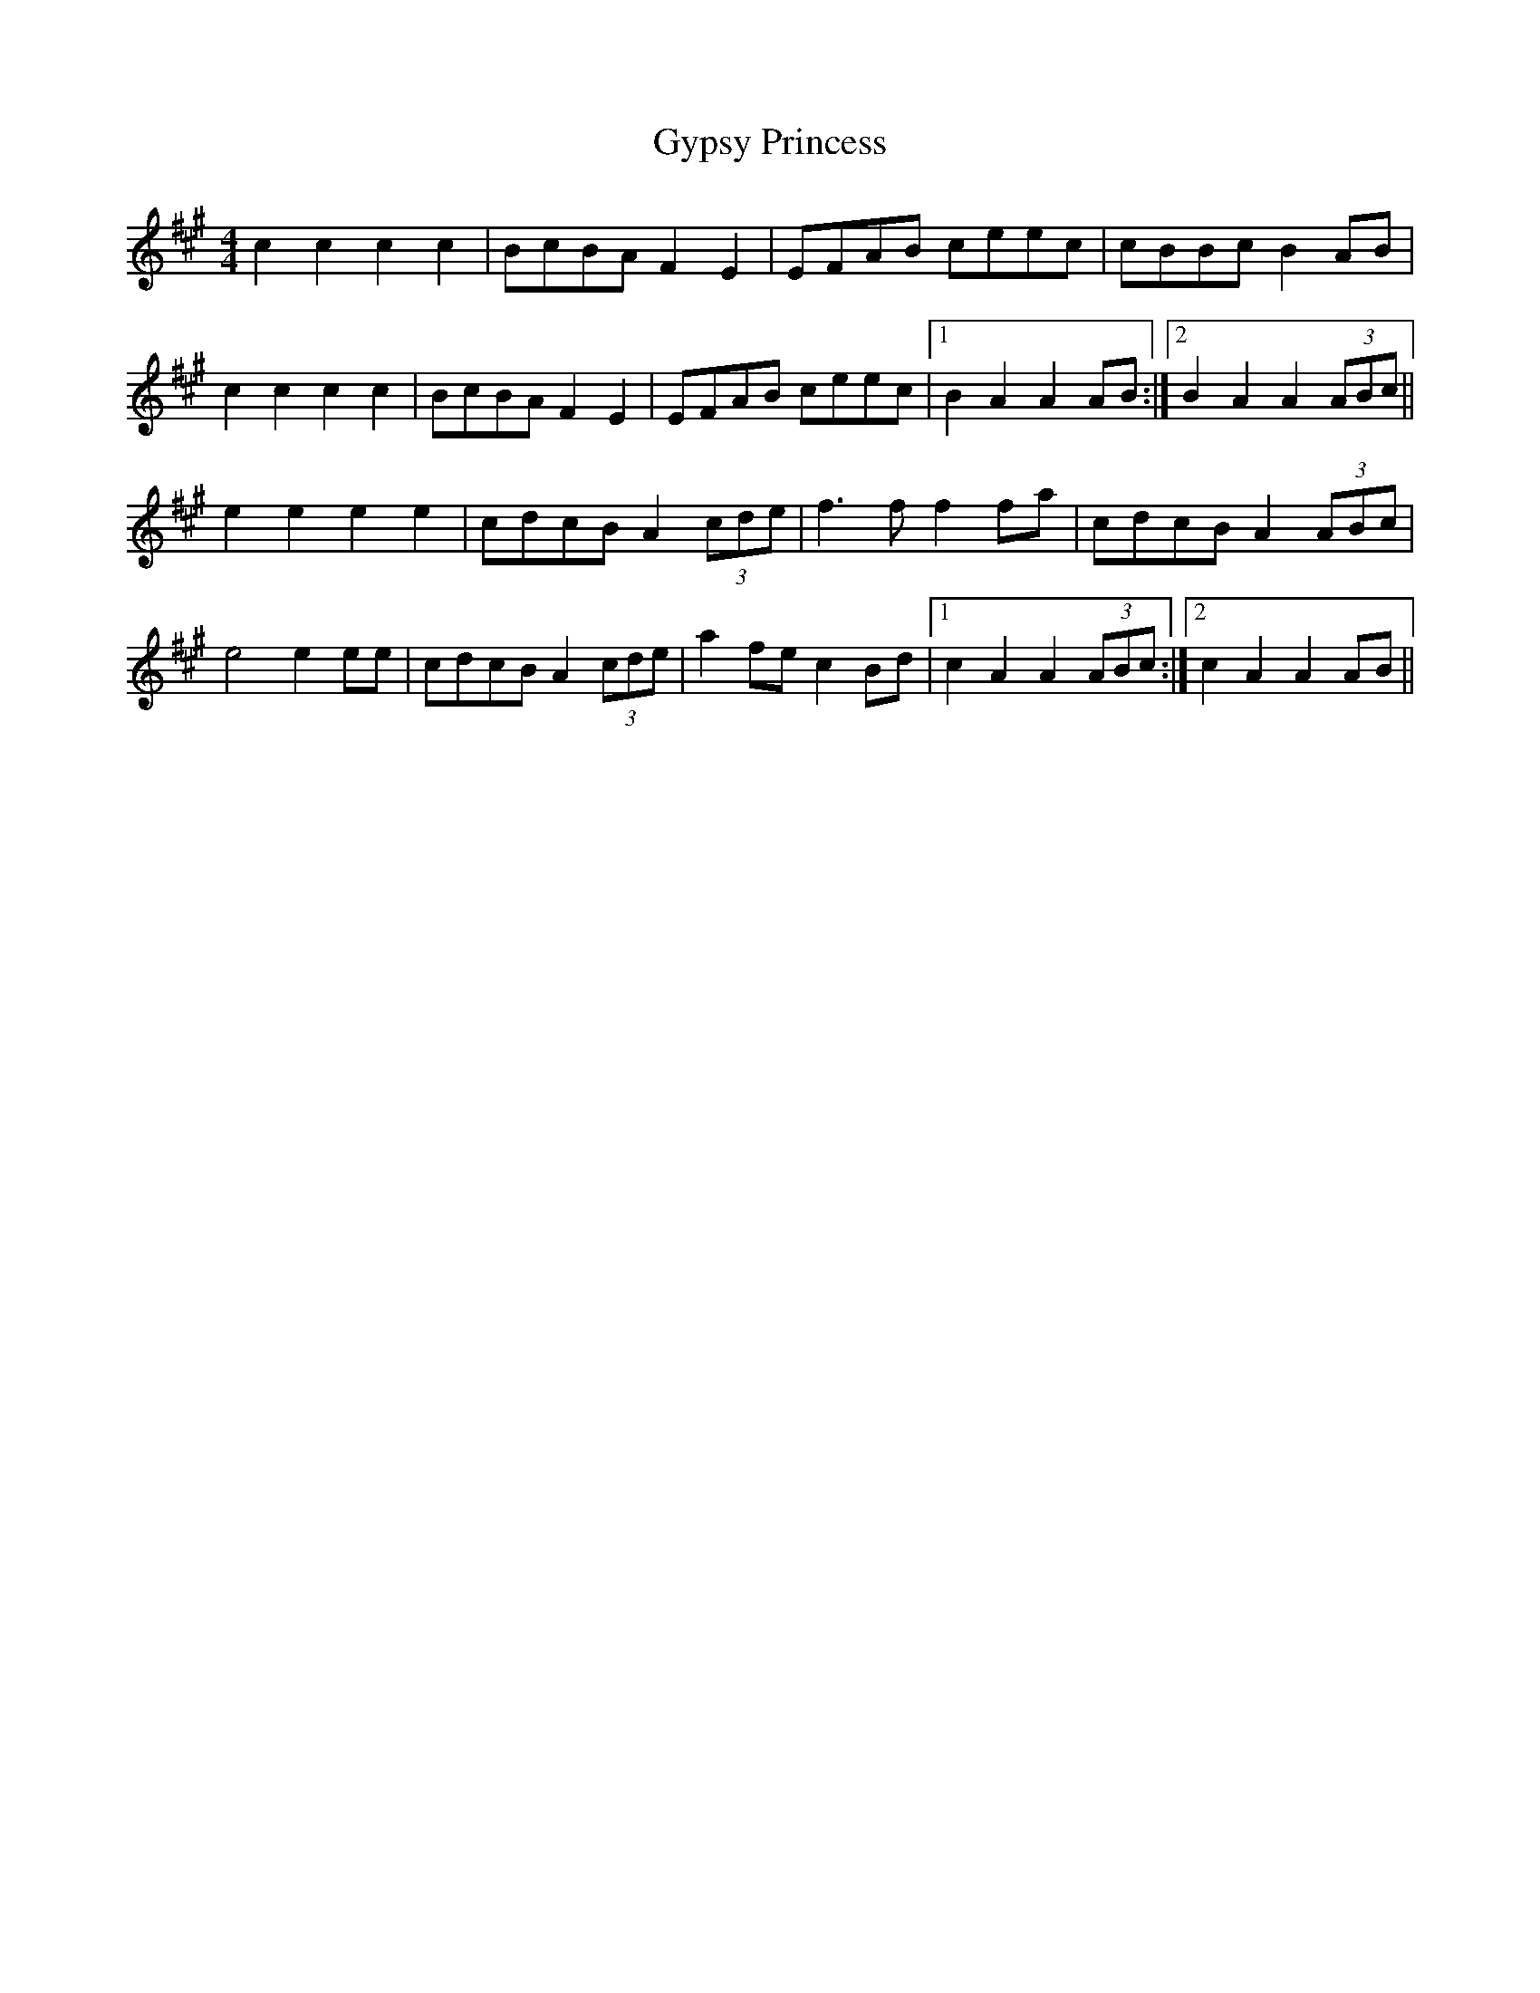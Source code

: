 X: 16408
T: Gypsy Princess
R: barndance
M: 4/4
K: Amajor
c2 c2 c2 c2|BcBA F2 E2|EFAB ceec|cBBc B2 AB|
c2 c2 c2 c2|BcBA F2 E2|EFAB ceec|1 B2 A2 A2 AB:|2 B2 A2 A2 (3ABc||
e2 e2 e2 e2|cdcB A2 (3cde|f3 f f2 fa|cdcB A2 (3ABc|
e4 e2 ee|cdcB A2 (3cde|a2 fe c2 Bd|1 c2 A2 A2 (3ABc:|2 c2 A2 A2 AB||

